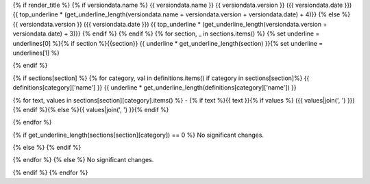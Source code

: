 {% if render_title %}
{% if versiondata.name %}
{{ versiondata.name }} {{ versiondata.version }} ({{ versiondata.date }})
{{ top_underline * (get_underline_length(versiondata.name + versiondata.version + versiondata.date) + 4)}}
{% else %}
{{ versiondata.version }} ({{ versiondata.date }})
{{ top_underline * (get_underline_length(versiondata.version + versiondata.date) + 3)}}
{% endif %}
{% endif %}
{% for section, _ in sections.items() %}
{% set underline = underlines[0] %}{% if section %}{{section}}
{{ underline * get_underline_length(section) }}{% set underline = underlines[1] %}

{% endif %}

{% if sections[section] %}
{% for category, val in definitions.items() if category in sections[section]%}
{{ definitions[category]['name'] }}
{{ underline * get_underline_length(definitions[category]['name']) }}

{% for text, values in sections[section][category].items() %}
- {% if text %}{{ text }}{% if values %} ({{ values|join(', ') }}){% endif %}{% else %}{{ values|join(', ') }}{% endif  %}

{% endfor %}

{% if get_underline_length(sections[section][category]) == 0 %}
No significant changes.

{% else %}
{% endif %}

{% endfor %}
{% else %}
No significant changes.


{% endif %}
{% endfor %}
